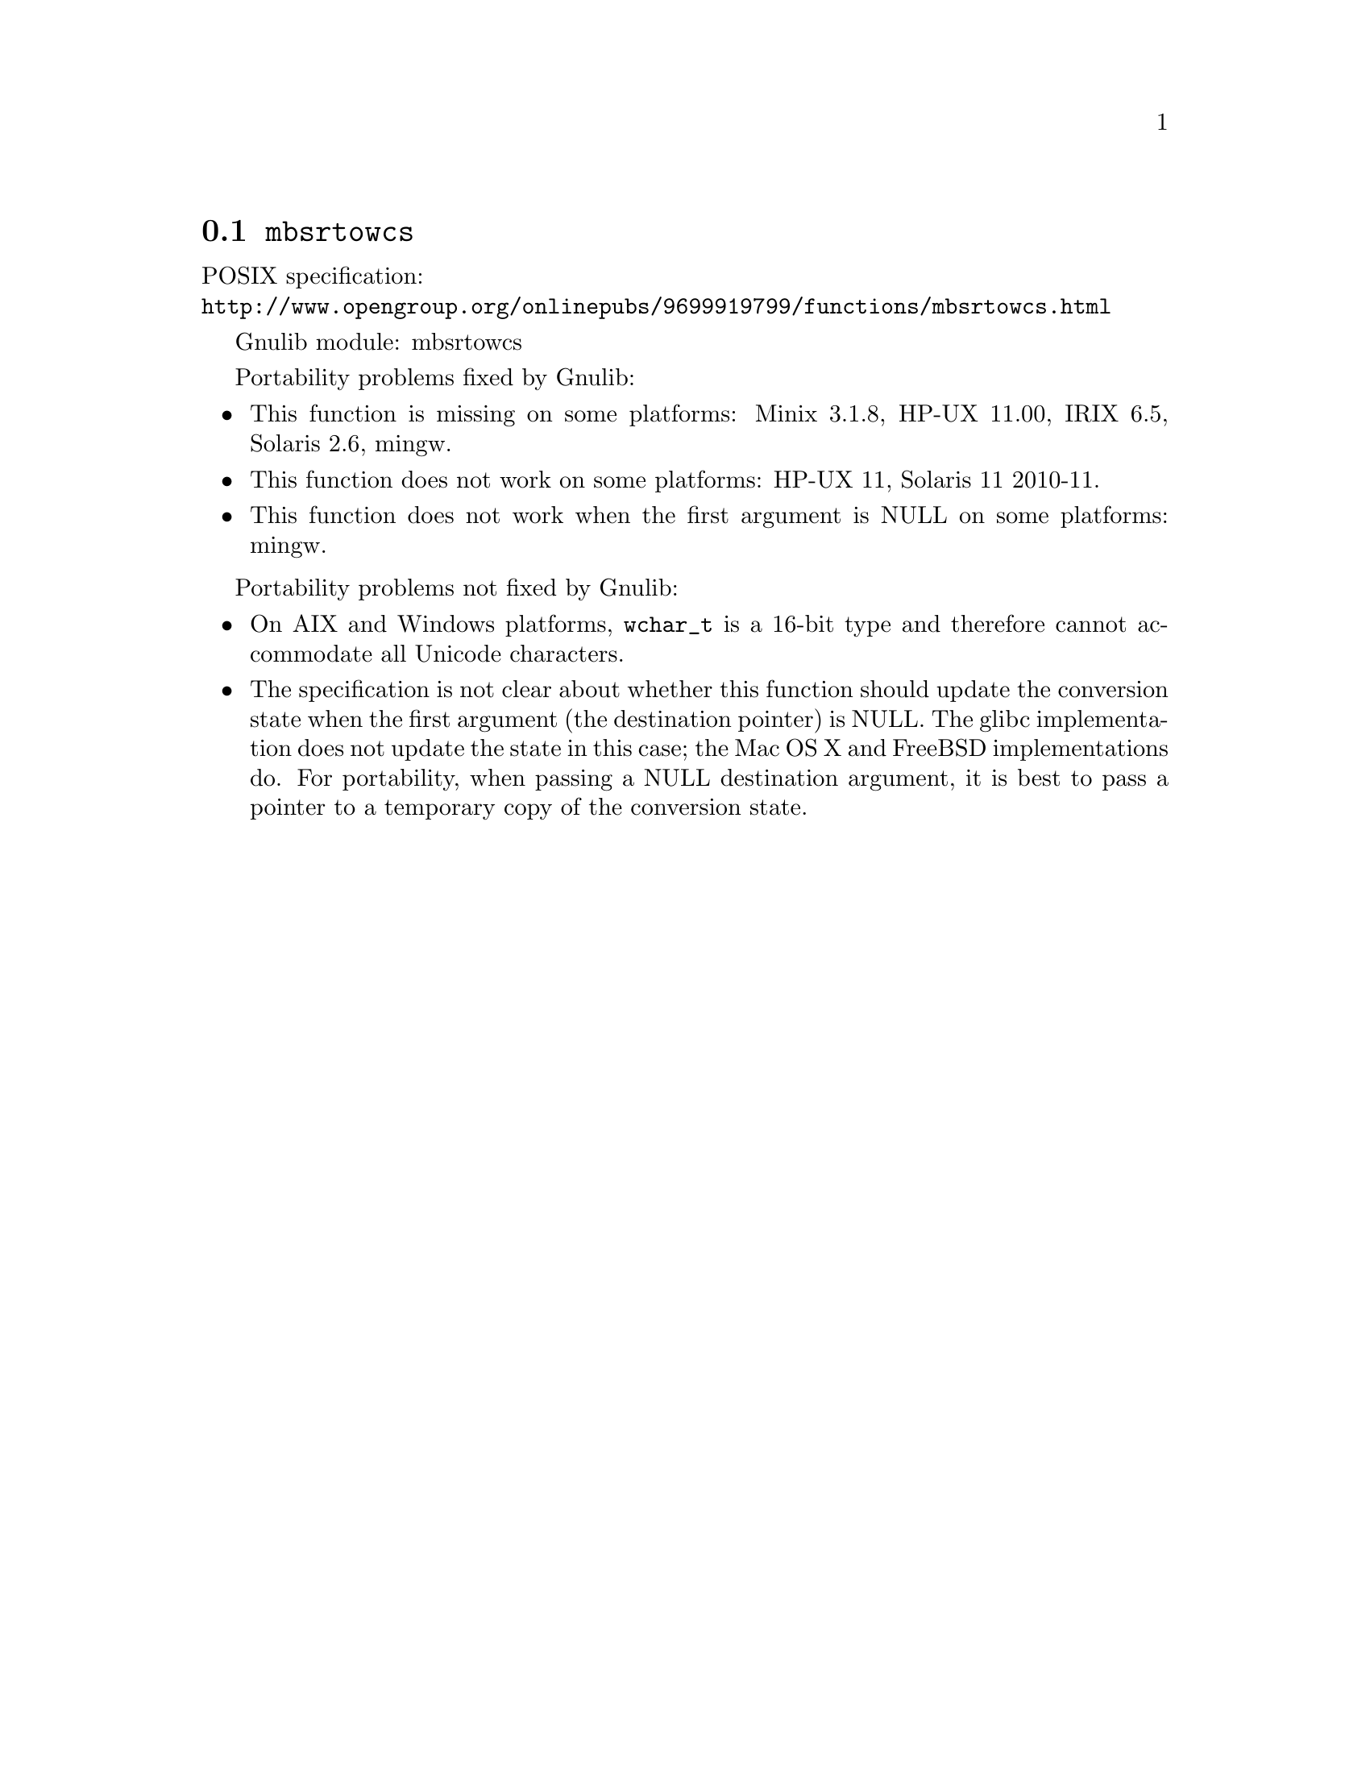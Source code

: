 @node mbsrtowcs
@section @code{mbsrtowcs}
@findex mbsrtowcs

POSIX specification:@* @url{http://www.opengroup.org/onlinepubs/9699919799/functions/mbsrtowcs.html}

Gnulib module: mbsrtowcs

Portability problems fixed by Gnulib:
@itemize
@item
This function is missing on some platforms:
Minix 3.1.8, HP-UX 11.00, IRIX 6.5, Solaris 2.6, mingw.
@item
This function does not work on some platforms:
HP-UX 11, Solaris 11 2010-11.
@item
This function does not work when the first argument is NULL on some platforms:
mingw.
@end itemize

Portability problems not fixed by Gnulib:
@itemize
@item
On AIX and Windows platforms, @code{wchar_t} is a 16-bit type and therefore cannot
accommodate all Unicode characters.
@item
The specification is not clear about whether this function should update the
conversion state when the first argument (the destination pointer) is NULL.
The glibc implementation does not update the state in this case; the Mac OS X
and FreeBSD implementations do.
For portability, when passing a NULL destination argument, it is best to pass
a pointer to a temporary copy of the conversion state.
@end itemize
